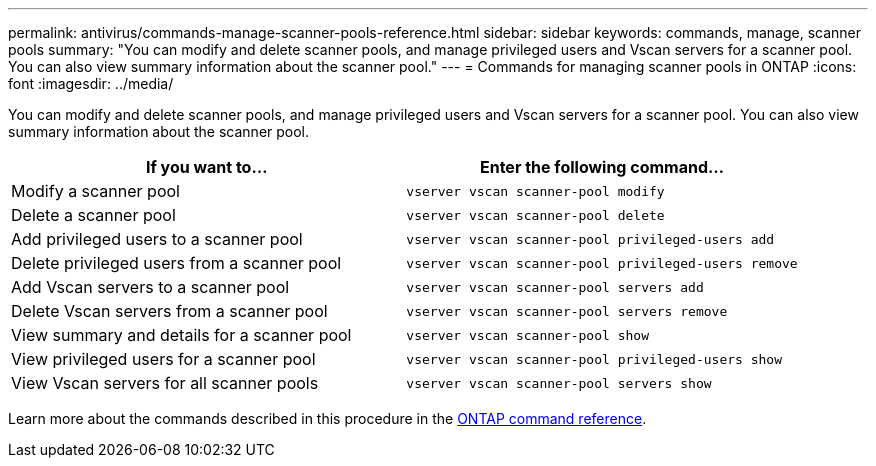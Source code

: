 ---
permalink: antivirus/commands-manage-scanner-pools-reference.html
sidebar: sidebar
keywords: commands, manage, scanner pools
summary: "You can modify and delete scanner pools, and manage privileged users and Vscan servers for a scanner pool. You can also view summary information about the scanner pool."
---
= Commands for managing scanner pools in ONTAP
:icons: font
:imagesdir: ../media/

[.lead]
You can modify and delete scanner pools, and manage privileged users and Vscan servers for a scanner pool. You can also view summary information about the scanner pool.

|===

h| If you want to... h| Enter the following command...

a|
Modify a scanner pool
a|
`vserver vscan scanner-pool modify`
a|
Delete a scanner pool
a|
`vserver vscan scanner-pool delete`
a|
Add privileged users to a scanner pool
a|
`vserver vscan scanner-pool privileged-users add`
a|
Delete privileged users from a scanner pool
a|
`vserver vscan scanner-pool privileged-users remove`
a|
Add Vscan servers to a scanner pool
a|
`vserver vscan scanner-pool servers add`
a|
Delete Vscan servers from a scanner pool
a|
`vserver vscan scanner-pool servers remove`
a|
View summary and details for a scanner pool
a|
`vserver vscan scanner-pool show`
a|
View privileged users for a scanner pool
a|
`vserver vscan scanner-pool privileged-users show`
a|
View Vscan servers for all scanner pools
a|
`vserver vscan scanner-pool servers show`
|===
Learn more about the commands described in this procedure in the link:https://docs.netapp.com/us-en/ontap-cli/[ONTAP command reference^].

// 2025 Jan 10, ONTAPDOC-2569
// 2023 May 09, vscan-overview-update